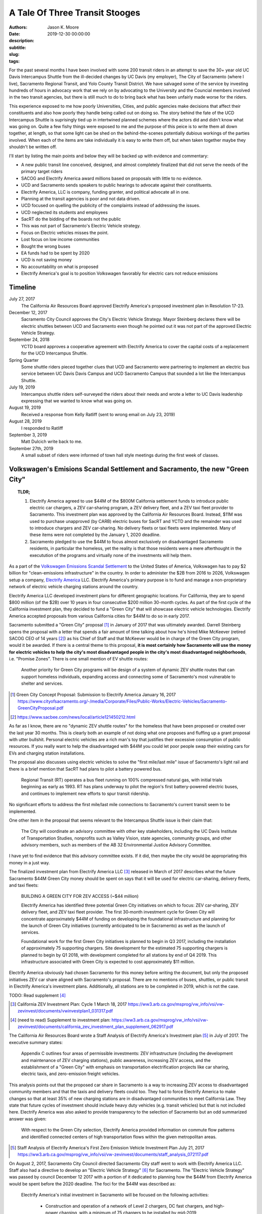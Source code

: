 ===============================
A Tale Of Three Transit Stooges
===============================

:authors: Jason K. Moore
:date: 2019-12-30 00:00:00
:description:
:subtitle:
:slug:
:tags:

For the past several months I have been involved with some 200 transit riders
in an attempt to save the 30+ year old UC Davis Intercampus Shuttle from the
ill-decided changes by UC Davis (my employer), The City of Sacramento (where I
live), Sacramento Regional Transit, and Yolo County Transit District. We have
salvaged some of the service by investing hundreds of hours in advocacy work
that we rely on by advocating to the University and the Councial members
involved in the two transit agencies, but there is still much to do to bring
back what has been unfairly made worse for the riders.

This experience exposed to me how poorly Universities, Cities, and public
agencies make decisions that affect their constituents and also how poorly they
handle being called out on doing so. The story behind the fate of the UCD
Intercampus Shuttle is suprisingly tied up in intertwined planned schemes where
the actors did and didn't know what was going on. Quite a few fishy things were
exposed to me and the purpose of this peice is to write them all down together,
at length, so that some light can be shed on the behind-the-scenes potentially
dubious workings of the parties involved.  When each of the items are take
individually it is easy to write them off, but when taken together maybe they
shouldn't be written off.

I'll start by listing the main points and below they will be backed up with
evidence and commentary:

- A new public transit line conceived, designed, and almost completely finalized that
  did not serve the needs of the primary target riders
- SACOG and Electrify America award millions based on proposals with little to
  no evidence.
- UCD and Sacramento sends speakers to public hearings to advocate against
  their constituents.
- Electrify America, LLC is company, funding granter, and political advocate
  all in one.
- Planning at the transit agencies is poor and not data driven.
- UCD focused on quelling the publicity of the complaints instead of addressing
  the issues.
- UCD neglected its students and employees
- SacRT do the bidding of the boards not the public
- This was not part of Sacramento's Electric Vehicle strategy.
- Focus on Electric vehicles misses the point.
- Lost focus on low income communities
- Bought the wrong buses
- EA funds had to be spent by 2020
- UCD is not saving money
- No accountability on what is proposed
- Electrify America's goal is to position Volkswagen favorably for electric cars
  not reduce emissions

Timeline
========

July 27, 2017
   The California Air Resources Board approved Electrify America's proposed
   investment plan in Resolution 17-23.
December 12, 2017
   Sacramento City Council approves the City's Electric Vehicle Strategy.
   Mayor Steinberg declares there will be electric shuttles between UCD and
   Sacramento even though he pointed out it was not part of the approved
   Electric Vehicle Strategy.
September 24, 2018
   YCTD board approves a cooperative agreement with Electrify America to cover
   the capital costs of a replacement for the UCD Intercampus Shuttle.
Spring Quarter
   Some shuttle riders pieced together clues that UCD and
   Sacramento were partnering to implement an electric bus service between UC
   Davis Davis Campus and UCD Sacramento Campus that sounded a lot like the
   Intercampus Shuttle.
July 19, 2019
   Intercampus shuttle riders self-surveyed the riders about their needs and
   wrote a letter to UC Davis leadership expressing that we wanted to know what
   was going on.
August 19, 2019
   Received a response from Kelly Ratliff (sent to wrong email on July 23,
   2019)
August 28, 2019
   I responded to Ratliff
September 3, 2019
   Matt Dulcich write back to me.
September 27th, 2019
   A small subset of riders were informed of town hall style meetings during
   the first week of classes.

Volkswagen's Emisions Scandal Settlement and Sacramento, the new "Green City"
=============================================================================

.. topic:: TLDR;
   :class: alert alert-info

   1. Electrify America agreed to use $44M of the $800M California settlement funds to
      introduce public electric car chargers, a ZEV car‐sharing program, a ZEV
      delivery fleet, and a ZEV taxi fleet provider to Sacramento. This
      investment plan was approved by the California Air Resources Board.
      Instead, $11M was used to purchase unapproved (by CARB) electric buses
      for SacRT and YCTD and the remainder was used to introduce chargers and
      ZEV car-sharing. No delivery fleets or taxi fleets were implemented. Many
      of these items were not completed by the January 1, 2020 deadline.
   2. Sacramento pledged to use the $44M to focus almost exclusively on
      disadvantaged Sacramento residents, in particular the homeless, yet the
      reality is that those residents were a mere afterthought in the
      executution of the programs and virtually none of the investments will
      help them.

As a part of the `Volkswagen Emissions Scandal Settlement`_ to the United
States of America, Volkswagen has to pay $2 billion for "clean-emissions
infrastructure" in the country. In order to administer the $2B from 2016 to
2026, Volkswagen setup a company, `Electrify America`_ LLC. Electrify America's
primary purpose is to fund and manage a non-proprietary network of electric
vehicle charging stations around the country.

.. _Volkswagen Emissions Scandal Settlement: https://en.wikipedia.org/wiki/Volkswagen_emissions_scandal#Settlement
.. _Electrify America: https://en.wikipedia.org/wiki/Electrify_America

Electrify America LLC developed investment plans for different geographic
locations. For California, they are to spend $800 million (of the $2B) over 10
years in four consecutive $200 million 30-month cycles. As part of the first
cycle of the California investment plan, they decided to fund a "Green City"
that will showcase electric vehicle technologies. Electrify America accepted
proposals from various California cities for $44M to do so in early 2017.

Sacramento submitted a "Green City" proposal [#]_ in January of 2017 that was
ultimately awarded. Darrell Steinberg opens the proposal with a letter that
spends a fair amount of time talking about how he's hired Mike McKeever
(retired SACOG CEO of 14 years [#]_) as his Chief of Staff and that McKeever would be in
charge of the Green City program, would it be awarded. If there is a central
theme to this proposal, **it is most certainly how Sacramento will use the
money for electric vehicles to help the city's most disadvantaged people in the
city's most disadvantaged neighborhoods**, i.e. "Promise Zones". There is one
small mention of EV shuttle routes:

   Another priority for Green City programs will be design of a system of
   dynamic ZEV shuttle routes that can support homeless individuals, expanding
   access and connecting some of Sacramento's most vulnerable to shelter and
   services.

.. [#] Green City Concept Proposal: Submission to Electrify America January 16, 2017 https://www.cityofsacramento.org/-/media/Corporate/Files/Public-Works/Electric-Vehicles/Sacramento-GreenCityProposal.pdf

.. [#] https://www.sacbee.com/news/local/article121450212.html

As far as I know, there are no "dynamic ZEV shuttle routes" for the homeless
that have been proposed or created over the last year 30 months. This is
clearly both an example of not doing what one proposes and fluffing up a grant
proposal with utter bullshit. Personal electric vehicles are a rich man's toy
that justifies their excessive consumption of public resources. If you really
want to help the disadvantaged with $44M you could let poor people swap their
existing cars for EVs and charging station installations.

The proposal also discusses using electric vehicles to solve the "first
mile/last mile" issue of Sacramento's light rail and there is a brief mention
that SacRT had plans to pilot a battery powered bus.

   Regional Transit (RT) operates a bus fleet running on 100% compressed
   natural gas, with initial trials beginning as early as 1993. RT has plans
   underway to pilot the region's first battery-powered electric buses, and
   continues to implement new efforts to spur transit ridership.

No significant efforts to address the first mile/last mile connections to
Sacramento's current transit seem to be implemented.

One other item in the proposal that seems relevant to the Intercampus Shuttle
issue is their claim that:

  The City will coordinate an advisory committee with other key stakeholders,
  including the UC Davis Institute of Transportation Studies, nonprofits such as
  Valley Vision, state agencies, community groups, and other advisory members,
  such as members of the AB 32 Environmental Justice Advisory Committee.

I have yet to find evidence that this advisory committee exists. If it did,
then maybe the city would be appropriating this money in a just way.

The finalized investment plan from Electrify America LLC [#]_ released in March
of 2017 describes what the future Sacramento $44M Green City money should be
spent on says that it will be used for electric car-sharing, delivery fleets,
and taxi fleets:

   BUILDING A GREEN CITY FOR ZEV ACCESS (~$44 million)

   Electrify America has identified three potential Green City initiatives on
   which to focus: ZEV car‐sharing, ZEV delivery fleet, and ZEV taxi fleet
   provider. The first 30‐month investment cycle for Green City will
   concentrate approximately $44M of funding on developing the foundational
   infrastructure and planning for the launch of Green City initiatives
   (currently anticipated to be in Sacramento) as well as the launch of
   services.

   Foundational work for the first Green City initiatives is planned to begin
   in Q3 2017, including the installation of approximately 75 supporting
   chargers. Site development for the estimated 75 supporting chargers is
   planned to begin by Q1 2018, with development completed for all stations by
   end of Q4 2019. This infrastructure associated with Green City is expected
   to cost approximately $11 million.

Electrify America obviously had chosen Sacramento for this money before writing
the document, but only the proposed initiatives ZEV car share aligned with
Sacramento's proposal. There are no mentions of buses, shuttles, or public
transit in Electrify America's investment plans. Additionally, all stations are
to be completed in 2019, which is not the case.

TODO: Read supplement [#]_

.. [#] California ZEV Investment Plan: Cycle 1 March 18, 2017 https://ww3.arb.ca.gov/msprog/vw_info/vsi/vw-zevinvest/documents/vwinvestplan1_031317.pdf
.. [#]  (need to read) Supplement to investment plan: https://ww3.arb.ca.gov/msprog/vw_info/vsi/vw-zevinvest/documents/california_zev_investment_plan_supplement_062917.pdf


The California Air Resources Board wrote a Staff Analysis of Electrify
America's Investment plan [#]_ in July of 2017. The executive summary states:

   Appendix C outlines four areas of permissible investments: ZEV
   infrastructure (including the development and maintenance of ZEV charging
   stations), public awareness, increasing ZEV access, and the establishment of
   a "Green City" with emphasis on transportation electrification projects like
   car sharing, electric taxis, and zero-emission freight vehicles.

This analysis points out that the proposed car share in Sacramento is a way to
increasing ZEV access to disadvantaged community members and that the taxis and
delivery fleets could too. They had to force Electrify America to make changes
so that at least 35% of new charging stations are in disadvantaged communities
to meet California Law. They state that future cycles of investment should
include heavy duty vehicles (e.g. transit vehicles) but that is not included
here. Electrify America was also asked to provide transparency to the selection
of Sacramento but an odd summarized answer was given:

   With respect to the Green City selection, Electrify America provided
   information on commute flow patterns and identified connected centers of
   high transportation flows within the given metropolitan areas.

.. [#] Staff Analysis of Electrify America's First Zero Emission Vehicle
   Investment Plan July 21, 2017 https://ww3.arb.ca.gov/msprog/vw_info/vsi/vw-zevinvest/documents/staff_analysis_072117.pdf

On August 2, 2017, Sacramento City Council directed Sacramento City staff went
to work with Electrify America LLC. Staff also had a directive to develop an
"Electric Vehicle Strategy" [#]_ for Sacramento. The "Electric Vehicle
Strategy" was passed by council December 12 2017 with a portion of it dedicated
to planning how the $44M from Electrify America would be spent before the 2020
deadline. The foci for the $44M was described as:

   Electrify America's initial investment in Sacramento will be focused on the
   following activities:

      - Construction and operation of a network of Level 2 chargers, DC fast
        chargers, and high-power charging, with a minimum of 75 chargers to be
        installed by mid-2019
      - Launch of a new EV car share program
      - Evaluation of opportunities for zero-emission delivery fleets and
        e-taxis
      - Expanding access to ZEV technologies for disadvantaged and low-income
        communities

.. [#] Electric Vehicle Strategy (passed by council December 12, 2017) http://www.cityofsacramento.org/-/media/Corporate/Files/Public-Works/Electric-Vehicles/EVStrategy_171212_FINAL_CityOfSacramento.pdf?la=en

None of these foci are directly related electrifying public or private mass
transit and eliminating an existing shuttle service is certainly not present.
It could be argued that replacing the Intercampus Shuttle with a public transit
route that uses electric buses could expand ZEV access to disadvantaged and
low-income communities, but a commuter bus line between the UCD Med Center and
UC Davis Main campus is not serving those communities other than peripherally.
It is clear in the prior proposals and investment strategies that "expanding
access to ZEV technologies" is "expanding access to ZEV charging infrastructure
and cars". The strategy reiterates the goals of the City's Green City proposal:

   The proposal outlines the City's priorities for investment, including
   enhancing mobility options for low-income residents in disadvantaged
   communities, strengthening first-mile/last-mile connections to transit,
   workforce development and training, and establishing Sacramento as a hub for
   research and development in zero-emission technologies.

   To this end, efforts to expand ZEVs will prioritize shared mobility
   opportunities, and ensure that ZEVs are working to fill the
   first-mile/last-mile gap to transit and improve the connectivity of areas
   underserved by transportation options.

The performance metrics in the strategy focus solely on increasing the
percentage and number of personal ZEVs and there are no targets related to
electrification of transit. There is a section on "Action" (i.e. things
Sacramento should do) Some "Actions" discuss EV buses but none of the Actions
related to EA's Green City mention anything about transit, electric or not.

   2.1.2 Support partner efforts to transition bus fleets to ZEV models.

   2.1.5 Partner with other agencies to identify and support grant
   opportunities for demonstration medium-and heavy-duty ZEV projects.

   5.2.2 Encourage RT and local school districts to accelerate the transition
   of bus fleets to ZEV models.

After this was presented at the December 12, 2017 City Council meeting, Darrell
Steinberg closed the discussion by praising the strategy and then from left
field declares that even though this idea isn't part of the strategy there
shall be electric shuttles running between UC Davis and Sacramento at a 15
minute frequency.

.. raw:: html

   <iframe width="560" height="315"
   src="https://www.youtube.com/embed/-mQudgwiyUA" frameborder="0"
   allow="accelerometer; autoplay; encrypted-media; gyroscope;
   picture-in-picture" allowfullscreen></iframe>

Steinberg's declaration was not included in the final strategy, yet $11 million
of the $44 million that Sacramento was awarded was earmarked behind closed
doors for the purchase of 12 electric buses from `Proterra Inc.`_ which is a
Daimler AG financed electric bus company run by Ryan Popple, ex-Telsa
employee.

.. _Proterra Inc.: https://en.wikipedia.org/wiki/Proterra,_Inc.

The New Chancellor and the Mayor
================================

In June of 2017, Gary May, UC Davis's incoming Chancellor, takes Darrell
Steinberg to Atlanta Georgia to show him Atlanta's "Tech Square" [#]_. In late
July 2017, Electrify America officially announces the Green City award to
Sacramento. Gary May starts at UC Davis on August 1, 2017 and announces on his
first day that he is going to create a Sacramento Tech Center.

.. [#] https://www.ucdavis.edu/news/sacramento-mayor-visit-georgia-tech%E2%80%99s-technology-square-uc-davis-chancellor-designate/

Missing the Emissions Point
===========================

.. topic:: TLDR;
   :class: alert alert-info

   The most effective way to reduce transportation related emissions is to
   reduce the number of single occupancy vehicles. Yet the decision makers do
   all they can to avoid this solution. Switching to all electric vehicles will
   not solve our emissions and climate issues.

- Decreasing single occupancy vehicles is single most effective way to reduce
  vehicle emissions
- Compare swapping all diesel public transit buses to EVs to getting X number
  of drivers to take transit

Politicians and transportation decision makers in Sacramento and California
seem to have a strong fetish with electric vehicles. It is their #1 proposed
solution to climate and emissions issues. Yes, if all petroleum powered cars
were switched to electric power, we'd have positive improvements in emissions
within areas in the state that are dense with motor vehicle traffic. But I
believe the true reason that the fetish is with electric vehicles is because
decision makers don't want to consider the real solution to climate change and
emissions due to the transportation sector. That solution is to **reduce the
number of (or elimate) low occupancy vehicles on our roads**.

Research shows that huge improvements in emissions, particulates, climate
warming, traffic congestion, traffic related injuries/deaths, outdated vehicle
waste, government spending, and people's happiness will occur if we make
serious reductions. But decision makers don't want to think about this because
they are car drivers and they can't possibly imagine giving up their own car,
so instead the fetish develops with the electric car, i.e. a way for them to
keep their car and feel like they are saving the environment. It doesn't take a
rocket scientist to show that focusing on reducing cars will vastly outpace
positive impacts than switching to electric vehicles [#]_.

Reducing traffic congestion
   Switching to electric vehicles causes **zero** improvement to traffic
   congestion.
Traffic related injuries and deaths
   Switching to electric vehicles causes **zero** improvement to traffic
   deaths.
Outdated vehicle waste
   Switching to electric vehicles will make vehicle waste problems worse
   because of the electric batteries.
Government spending
   Switching to electric vehicles will not reduce the money needed to fund and
   maintain infrastructure to support motor vehicles.

Emissions
---------

Tailpipe emissions are made up of numerous noxious components that harm our
environment and ourselves in a variety of ways. CO2 is one harmful component
that is linked to rising global temperatures. As an example on emissions
reductions, here are some numbers that provide estimate C02 emissions based on
California's electricity generation:

.. class:: table table-striped table-bordered

.. list-table::
   :header-rows: 1

   * - Vehicle Type
     - Average grams of CO2 per passenger per mile
   * - Single occpuancy vehicle [?]
     - 410
   * - Diesel bus [within city]
     -
   * - CNG bus [within city]
     -
   * - Electric bus [within city]
     -
   * - Single occupancy vehicle [on freeway]
     -
   * - Diesel bus [on freeway]
     - 56
   * - CNG bus [on freeway]
     -
   * - EV bus [on Freeway]
     - 11

California has a mandate to switch all public transit vehicles to electric by
2036. Agencies, like SacRT, will have to meet this. To do this, requires huge
investments in resources. What if those resources were instead used to change
the mode choice of SOV drivers to transit?

To get the same reduction in CO2 emissions as switching all public transit
vehicles electric the state could instead **cause X number of SOV drivers to
switch to transit** that uses CNG vehicles or X number for diesel vehicles.

This relates to the Intercampus Shuttle issue because the decision makers could
not see beyond their fetish for electric buses. The proposed change to the
service would have degraded the service such that ridership would have very
likely declined [#]_. For example, moving a passenger from a single occupancy
vehicle to a diesel bus reduces per person total emissions **9 times more**
than switching a passenger from a diesel bus to an electric bus on this
particular route [#]_. Any changes or additions to transit between Davis and
Sacramento should wholly be focused on increasing ridership, i.e. causing SOV
passengers to choose the bus instead. Few to no riders will make that switch
solely based on a bus being electric versus diesel or CNG. Riders will make
that switch based on convenience, trip duration, frequency, stop locations,
safety, ride quality as primary motivators. Decision makers that do not
understand these research backed principles for increasing ridership should
simply not be making decisions about transit.

.. [#] We should likely do both things, but it still isn't clear that the
   massive production of batteries is going to be good for the environment
   either. So we may gain in emissions but lose in hazarddous waste increases.
   Fortunately, reducing cars makes gains on both.
.. [#] More on this is in the section about the SACOG grant proposal. There is
   is shown that the grant writers VMT caculations completely disregarded the
   number of riders that would quit riding the bus and switch back to SOVs.
.. [#] 8.9 = (410 gCO2/passenger/mile [SOV] - 11 gCO2/passenger/mile [EV Bus
   Freeway])/(56 gCO2/passenger/mile [Diesel Bus Freeway] - 11
   gCO2/passenger/mile [EV Bus Freeway])

Approval of Fudged Grant Proposals
==================================

.. topic:: TLDR;
   :class: alert alert-info

   1. Electrify America LLC awarded $11M of unapproved funds for the purchase
      of electric buses and electric bus charging stations based on a
      non-evidence backed, shoddy, and partially falsified grant proposal
      written by SacRT and YCTD.
   2. SACOG awarded $XM of funds for the electric buses based on a falsified,
      non-evidence backed, and shoddy grant proposals written by SacRT and
      YCTD.

- EA's grant proposal was a joke
- SACOG's proposal
- Air resources board proposal TODO: need to get a copy

Grant Proposal to SACOG
-----------------------

pg 1
~~~~

- Total funding request: $5.291M, Total project cost $12.216M

pg 4
~~~~

- "In June 2018 the partners were notified that Electrify America awarded them
  twelve (12) ZEBs and the associated charging infrastructure needed to make
  the project a reality. With the capital costs completely funded by private
  grantors, the Partners now seek to establish a committed source of operating
  funding to make this sustainable transportation connection between Davis and
  Sacramento a reality."

"Approve 2018 Four-County SACOG Funding Round Programming Recommendations"

pg 40
~~~~~

- $5.291M was requested, SACOG recommended to fund $3M
- Application requested half the operating costs for 5 years
- EA will provide 12 electric buses

pg 41
~~~~~

- Unitrans requests $10.202M for 12 40' electric buses

Grant Proposal to Electrify America LLC.
----------------------------------------

What kind of dumb fuck requires a grant proposal to be in an elaborate Excel
Spreadsheet??

Created 2017-05-02
Modified 2019-03-07

Submitted by David Goldman and Jose Perez on behalf of SacRT and YCTD.

- They ask for 24 zero emission 40-foot buses.
- YCTD has 48 vehicles, adding 12 new buses increases that by 25%!

   *Would any current or new ZEV shuttle/bus routes affect other shuttle/bus
   service providers? If so how?*

   No

1. Existing Service

This is a blatant lie on the first page. Introducing the proposed service was
clearly going to eliminate the 30+ year old UC Davis Intercampus Shuttle which
has been contracted to All West Coach Lines Inc. since 2016.

   *a.ii. Please describe any relevant proposed programs or grant requests your
   organization may be pursuing that may affect your proposal*

   Any proposed programs or grant requests will not negatively affect this
   proposal and will only end up enhancing the viability of this project.

This is also a lie. This service depends on $700K annually from UC Davis as
well as grants from SACOG and the Air Resources Board.

   *a.vi. Would your fare structure change with an investment by Electrify
   America Green Cities in ZEV shuttle/bus? If so why?*

   For the UC Davis to Sacramento service, we foresee transitioning the fare
   structure for the existing service to one that more closely reflects the
   Partners fare structure for the following reasons:

   - As public agencies, we cannot limit ridership to select groups.
   - We plan to significantly enhance the current service provided by
     quadrupling the frequencies and providing clean, energy efficient buses to
     serve a very environmentally aware public.

They propose to quadruple frequency of the service, which would be 4 buses,
each way, from 5:30AM to 8:30PM. With only this grant, there is no way they can
even match the current service level.

   *b.i. Detail your organizations timeline for the proposed use case*

   Key dates for the ZEV project include (as stated above, CNG buses will be
   utilized in the interim until the zero-emission buses and infrastructure is
   available):

   - Project commencement - April 2018
   - Bid Award - September/October 2018
   - Implementation of service - November 2018*
   - Introduction of ZEVs to service - September 2019

   * Pending the discontinuation of the contract with the current service provider.

The service was not implemented in November 2018. As of Jan 1, 2020, the
service will start (with ZEVs) on April 6th, 2020. This is 1.5 years later than
proposed. It is important to note that the riders were officially informed of
the upcoming change in November 2019, 1 year after the supposed start date. We
have never seen CNG bus on the route.

   *b.ii. Detail your organizations key delivery milestones for proposed use
   case*

   1. Project Approval: April 2018
   2. Environmental Documentation: April-June 2018
   3. Environmental Approvals: April-June 2018
   4. Consultant Selection: June-Oct 2018
   5. Implementation of Service: November 2018 (Interim CNG Vehicles)
   6. Engineering: Sept-Dec 2018
   7. Acquisition of Properties: N/A
   8. Final Design: Nov 2018-Feb 2019
   9. Advertise, Bid Process: June-Sept 2018
   10. Award Bid: Sep-Oct 2018
   11. Notice to Proceed: Sep-Oct 2018
   12. Issue Purchase Order - Sep-Oct 2018
   13. Construction Administration: Jan-Sep 2019
   14. Construction: Apr-Sep 2019
   15. Project Acceptance/Testing: Sep 2019
   16. Introduction of ZEVs to Service: Sep 2019

   * This schedule assumes funding is awarded in April.

Apparently none of these milestones were met.

   *c.i. Would any current or new ZEV shuttle/bus routes affect other
   shuttle/bus service providers?  If so how?*

   We do not foresee our proposed routes adversely affecting any other service
   provider. In fact, there will be positive impacts on other transit providers
   by increasing the prevalence of public transit ridership in general and
   improving connectivity of the regional transit system. Also, as the largest
   transit operators in the Capitol Region, funding from this grant would kick
   start the region's evolution to zero-emission technology for smaller transit
   operators to follow.

   University of California, Davis (UC Davis) currently runs a diesel bus
   shuttle between the main campus and the UC Davis Medical Center in
   Sacramento on an hourly basis. This service is contracted out to a third
   party and the contract is slated to end in the near future. A recent survey
   conducted by UC Davis found that the number one improvement riders wanted
   was increased frequencies. This project would enhance the current service by
   increasing frequencies to every 15 minutes and providing additional stops in
   West Sacramento and Downtown Sacramento.

UC Davis ran the shuttle service with UCD employees for many years. The UCD
owned buses were deemed unfit for service in 2015 and the associated UCD
employment positions associated with the service were eliminated. It is unknown
what happened to the affected employees. UCD then contracted All West Charters
Inc.  to provide the service since 2016 for ~$600K/year. This has employed a
new set of drivers from All West, some of which relied primarily on this route
for their income. This proposed service would eliminate their jobs and take
business from All West Inc. The contract with All West could be renewed and of
course it was slated to end in the future; don't all contracts?

"A recent survey conducted by UC Davis found that the number one improvement
riders wanted was increased frequencies." is a real doozy. UC Davis did perform
a survey ?sometime in 2017? by handing out paper forms to riders on the bus but
we believe that this claim that increased frequency was the #1 thing riders is
likely a lie that was written to fit the proposer's pre-conceived narrative.
Follow up surveys done by the shuttle riders and by UCD ITS showed no
indication of this as a primary need. UC Davis has not shared the results of
the survey they conducted.

This proposal says there will be additional stops in West Sacramento and
Downtown Sacramento. As of Jan 1, 2020 there are no West Sacramento stops.

   *c.ii. Would any current or new routes result in an overlap of service?  If
   so where and how?*

   This project would not result in an overlap of service; it would takeover
   existing low-frequency services and increase the frequencies dramatically,
   add stops at major employment, education, and population centers, and
   provide clean, energy efficient buses to serve a very environmentally aware
   public.

   ...

This is also a lie. It clearly would overlap with the existing Intercampus
Shuttle.

2. Fleet

   *a. Outline proposed area of investment by Electrify America Green Cities*

   ZEV buses and related infrastructure to operate two express bus service
   routes serving 1) UC Davis and Sacramento and 2) Sacramento International
   Airport and Downtown Sacramento. ...

The UCD Sacramento service is stated to be "express" here but the design
proposed was not express.

   *b. Would this proposed area of investment by Electrify America Green Cities
   replace ICE shuttle/bus, or be in addition to an existing fleet?*

   This investment will result in an addition to the Partner's existing bus
   fleets and is necessary for the expansion of service as outlined above. The
   12 electric buses for the UC Davis route running at 15 minute frequencies
   would replace the two diesel buses currently being used for hourly service
   by a third-party vendor.

Another claim of 15 minute frequencies. The service approved by SacRT and YCTD
do not have 15 minutes frequencies.


   *c. Provide proposed vehicle driving patterns including routes, miles,
   speeds, etc.*

   Project component 1: Approximately 23 mile express bus service route
   connecting UC Davis with West Sacramento, downtown Sacramento and UC Davis
   Medical Center via I-80 & US 50 (approximately 45 minute travel time, 75
   minutes during peak time).

   ...

How is it express if it connects UCD, West Sac, downtown Sac, and UCD Med
Center? The travel time for the existing express service is between 25 minutes
at non-peak and 90 minutes at peak depending on traffic congestion. These
estimates provided here are poor estimates, admittedly made by simply selecting
points on Google Maps by SacRT transit planners.

TODO : Attachment 1 has generalized maps.

   *Do you require a ZEV shuttle, ZEV bus or both?  Why?*

   The proposed service will require 40 foot ZEV buses due to the following
   reasons:
   1) The in-service ranges of smaller ZEVs are significantly lower than the 40
   foot buses, which would necessitate more frequent out-of service charging
   and additional buses to be purchased to run the service as proposed.
   2) The cost of the smaller buses with less passenger capacity is not
   significantly less than those of the larger buses, thus increasing the cost
   per passenger appreciably.
   3) The current (500 passengers per day) and projected ridership (1,727 per
   day in year 1 to 2,110 passengers per day by year 12) is expected to exceed
   the capacity of a smaller bus (assuming one bus every 15 minutes).

They claim there are 500 passengers per day at the time of submission. There
are actually at least 400 passenger trips per day according to the flawed rider
counts. It isn't clear how they plan to quadruple ridership on this service in
one year. There is nothing to back up this projection.

TODO : Attachment 2 has projected costs of buses.

   *Do you recommend a specific ZEV shuttle/bus manufacturer? Why?*

   Based on our research into this technology and experience with different bus
   manufacturers, we have narrowed down the feasible choices to the following
   manufacturers:
   1) New Flyer Industries
   2) Gillig
   3) Proterra
   4) Green Power
   5) BYD

   We prefer New Flyer Industries for the following reasons:
   1) They have a proven heavy duty bus platform with significant experience in
   the ZEV market.
   2) Their heavy duty transportation vehicles have millions of miles of
   proven, reliable service.  Reliability is vital to keeping costs of
   operation under control.
   3) Their fleets are operating in multiple California locations.
   4) They have indicated that they are capable of producing buses within 18
   months while other manufacturers have informed us that it would take two
   years or longer to produce the needed vehicles.

   If New Flyer Industries buses are not available for any reason, Gillig, LCC
   would be an acceptable alternative due to reliability, seamless integration
   with existing fleet parts/resources, and operator experience with the
   company's buses.

Interestingly New Flyer was not chosen and thus the buses would take 2 years to
manufacturer. Even the second choice wasn't chosen. Proterra Inc. was chosen
for some later reason.

   *Would any current or new ZEV shuttle/bus routes affect other shuttle/bus
   service providers?  If so how?*

   We do not foresee our proposed routes adversely affecting any other service
   provider. In fact, there will be positive impacts on other transit providers
   by increasing the prevalence of public transit ridership in general and
   improving connectivity of the regional transit system. Also, as the largest
   transit operators in the Capitol Region, funding from this grant would kick
   start the region's evolution to zero-emission technology for smaller transit
   operators to follow.

   University of California, Davis (UC Davis) currently runs a diesel bus
   shuttle between the main campus and the UC Davis Medical Center in
   Sacramento on an hourly basis. This service is contracted out to a third
   party and the contract is slated to end in the near future. A recent
   survey conducted by UC Davis found that the number one improvement riders
   wanted was increased frequencies. This project would enhance the current
   service by increasing frequencies to every 15 minutes and providing
   additional stops in West Sacramento and Downtown Sacramento.

Did UC Davis Know It Had an Intercampus Shuttle?
================================================

The UCD, SacRT, YCTD Triumvirate
================================

How Planning Is Supposed To Be Done
===================================

The Dulcich Funnel
==================

When Did UCD Stop Representing Its Students and Employees?
==========================================================

Why is Electrify America, LLC advocating at council and board meetings?
=======================================================================

Aren't Transit Agency Boards Supposed to Serve the Public?
==========================================================

Riders are transient
====================


YCTD December 2019 Board Meeting Packet
=======================================

"It is proposed that UCD agree to guarantee that any shortages in the budgeted
$200,000 in fare revenue be covered by the university." pg 5

"On the capital side, new vehicle and parts related capital costs (estimated at
nearly $12 million for the 12 buses and an undisclosed amount for the charging
infrastructure) are fully funded by Electrify America (EA), and EA is absorbing
all costs associated with building the charging infrastructure to operate these
battery/electric buses." pg 5

"New vehicle costs are fully funded by Electrify America (EA) through the
Cooperative Agreement approved by the Board of Directors on September 24, 2018.
The service would total approximately 13,500 revenue hours per year, split
approximately evenly between SacRT and YCTD." -- pdf pg 90
